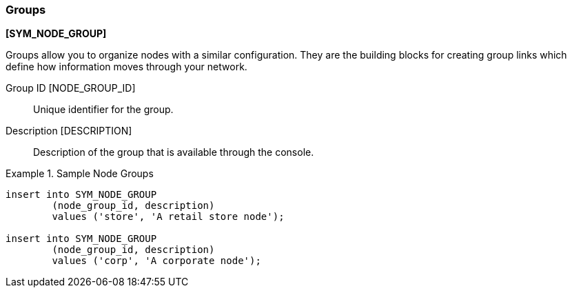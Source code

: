
=== Groups
ifndef::pro[]
*[SYM_NODE_GROUP]*
endif::pro[]

Groups allow you to organize nodes with a similar configuration. They are the building blocks for creating group links which define how information moves through your network.

ifndef::pro[]
Group ID [NODE_GROUP_ID]:: Unique identifier for the group.
endif::pro[]

ifdef::pro[]
Group ID:: Unique identifier for the group.
endif::pro[]

ifndef::pro[]
Description [DESCRIPTION]:: Description of the group that is available through the console.
endif::pro[]

ifdef::pro[]
Description:: Description of the group that is available through the console.
endif::pro[]


.Sample Node Groups
====
ifndef::pro[]
[source,sql]
----
insert into SYM_NODE_GROUP 
	(node_group_id, description) 
	values ('store', 'A retail store node');

insert into SYM_NODE_GROUP 
	(node_group_id, description) 
	values ('corp', 'A corporate node');
----
endif::pro[]

ifdef::pro[]
|===

|Basic Two Tier|Server, Client

|Retail|Corp, Store, Register,Handheld

|Failover|Master, Failover

|===
endif::pro[]
====

ifdef::pro[]
NOTE: The link also defines if configuration data will be synchronized on the link.  For example, you might not want remote nodes to be able to change configuration and effect other nodes in the network.  In this case you would uncheck sync configuration.

NOTE: Turn off sync configuration option where appropriate in non hierarchical setup so that configuration changes to not create a loop.  See "No Config" example above.
endif::pro[]